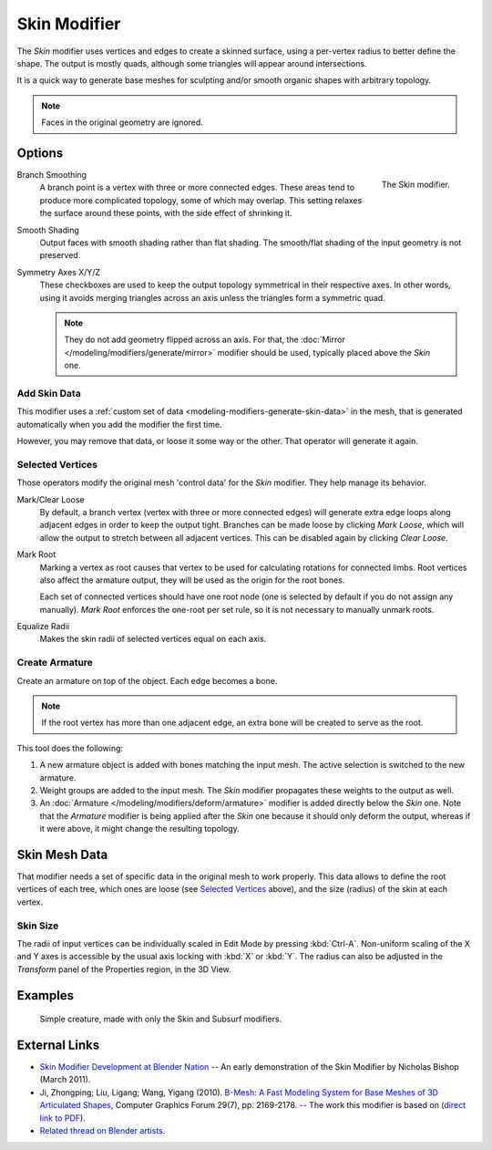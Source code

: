 .. _bpy.types.SkinModifier:

*************
Skin Modifier
*************

The *Skin* modifier uses vertices and edges to create a skinned surface,
using a per-vertex radius to better define the shape.
The output is mostly quads, although some triangles will appear around intersections.

It is a quick way to generate base meshes for sculpting and/or smooth organic shapes with
arbitrary topology.

.. note::

   Faces in the original geometry are ignored.


Options
=======

.. figure:: /images/modeling_modifiers_generate_skin_panel.png
   :align: right

   The Skin modifier.

Branch Smoothing
   A branch point is a vertex with three or more connected edges.
   These areas tend to produce more complicated topology, some of which may overlap.
   This setting relaxes the surface around these points,
   with the side effect of shrinking it.

Smooth Shading
   Output faces with smooth shading rather than flat shading.
   The smooth/flat shading of the input geometry is not preserved.

Symmetry Axes X/Y/Z
   These checkboxes are used to keep the output topology symmetrical in their respective axes.
   In other words, using it avoids merging triangles across an axis unless the triangles form a symmetric quad.

   .. note::

      They do not add geometry flipped across an axis.
      For that, the :doc:`Mirror </modeling/modifiers/generate/mirror>` modifier should be used,
      typically placed above the *Skin* one.


Add Skin Data
-------------

This modifier uses a :ref:`custom set of data <modeling-modifiers-generate-skin-data>` in the mesh,
that is generated automatically when you add the modifier the first time.

However, you may remove that data, or loose it some way or the other. That operator will generate it again.


Selected Vertices
-----------------

Those operators modify the original mesh 'control data' for the *Skin* modifier. They help manage its behavior.

Mark/Clear Loose
   By default, a branch vertex (vertex with three or more connected edges)
   will generate extra edge loops along adjacent edges in order to keep the output tight.
   Branches can be made loose by clicking *Mark Loose*, which will allow the output to stretch between
   all adjacent vertices. This can be disabled again by clicking *Clear Loose*.
Mark Root
   Marking a vertex as root causes that vertex to be used for calculating rotations for connected limbs.
   Root vertices also affect the armature output, they will be used as the origin for the root bones.

   ..
      Not true anymore:
      Roots are shown in the *3D View* with a red dashed circle around the vertex.

   Each set of connected vertices should have one root node
   (one is selected by default if you do not assign any manually).
   *Mark Root* enforces the one-root per set rule, so it is not necessary to manually unmark roots.

Equalize Radii
   Makes the skin radii of selected vertices equal on each axis.


Create Armature
---------------

Create an armature on top of the object. Each edge becomes a bone.

.. note::

   If the root vertex has more than one adjacent edge,
   an extra bone will be created to serve as the root.

This tool does the following:

#. A new armature object is added with bones matching the input mesh.
   The active selection is switched to the new armature.
#. Weight groups are added to the input mesh. The *Skin* modifier propagates these weights to the output as well.
#. An :doc:`Armature </modeling/modifiers/deform/armature>` modifier is added directly below the *Skin* one.
   Note that the *Armature* modifier is being applied after
   the *Skin* one because it should only deform the output,
   whereas if it were above, it might change the resulting topology.


.. _modeling-modifiers-generate-skin-data:

Skin Mesh Data
==============

That modifier needs a set of specific data in the original mesh to work properly.
This data allows to define the root vertices of each tree, which ones are loose (see `Selected Vertices`_ above),
and the size (radius) of the skin at each vertex.


Skin Size
---------

The radii of input vertices can be individually scaled in Edit Mode by pressing :kbd:`Ctrl-A`.
Non-uniform scaling of the X and Y axes is accessible by the usual axis locking with :kbd:`X` or :kbd:`Y`.
The radius can also be adjusted in the *Transform* panel of the Properties region, in the 3D View.


Examples
========

.. _fig-modifier-skin-creature:

.. figure:: /images/modeling_modifiers_generate_skin_example.png

   Simple creature, made with only the Skin and Subsurf modifiers.


External Links
==============

- `Skin Modifier Development at Blender Nation
  <http://www.blendernation.com/2011/03/11/skin-modifier-development/>`__ --
  An early demonstration of the Skin Modifier by Nicholas Bishop (March 2011).
- Ji, Zhongping; Liu, Ligang; Wang, Yigang (2010).
  `B-Mesh: A Fast Modeling System for Base Meshes of 3D Articulated Shapes
  <http://www.math.zju.edu.cn/ligangliu/CAGD/Projects/BMesh/>`__,
  Computer Graphics Forum 29(7), pp. 2169-2178. -- The work this modifier is based on
  (`direct link to PDF <http://www.math.zju.edu.cn/ligangliu/cagd/projects/bmesh/paper/bmesh.pdf>`__).
- `Related thread on Blender artists
  <http://blenderartists.org/forum/showthread.php?209551-B-mesh-modeling-tools-papers-better-than-zsfere>`__.
